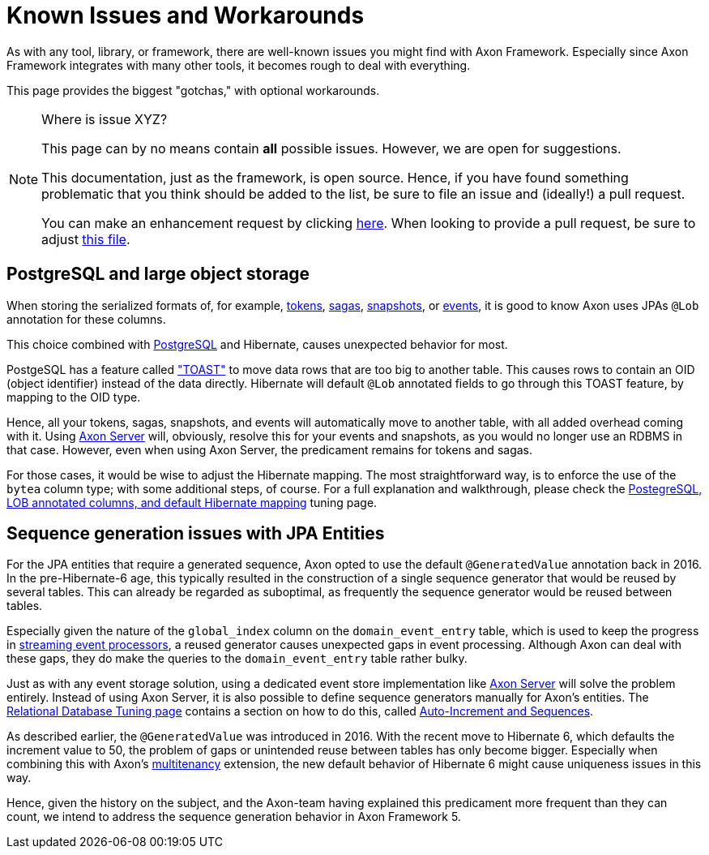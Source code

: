= Known Issues and Workarounds
:navtitle: Known Issues and Workarounds

As with any tool, library, or framework, there are well-known issues you might find with Axon Framework.
Especially since Axon Framework integrates with many other tools, it becomes rough to deal with everything.

This page provides the biggest "gotchas," with optional workarounds.

[NOTE]
.Where is issue XYZ?
====
This page can by no means contain **all** possible issues.
However, we are open for suggestions.

This documentation, just as the framework, is open source.
Hence, if you have found something problematic that you think should be added to the list, be sure to file an issue and (ideally!) a pull request.

You can make an enhancement request by clicking link:https://github.com/AxonFramework/AxonFramework/issues/new?assignees=&labels=Type%3A+Enhancement&projects=&template=2_enhancement_request.md[here].
When looking to provide a pull request, be sure to adjust link:https://github.com/AxonFramework/AxonFramework/blob/master/docs/old-reference-guide/modules/ROOT/pages/serialization.adochttps://github.com/AxonFramework/AxonFramework/blob/master/docs/old-reference-guide/modules/ROOT/pages/known-issues-and-workarounds.adoc[this file].
====

== PostgreSQL and large object storage

When storing the serialized formats of, for example, xref:axon-framework-reference:events:event-processors/streaming.adoc#tracking-tokens[tokens], xref:axon-framework-reference:sagas:index.adoc[sagas], xref:axon-framework-reference:tuning:event-snapshots.adoc[snapshots], or xref:axon-framework-reference:events:infrastructure.adoc[events], it is good to know Axon uses JPAs `@Lob` annotation for these columns.

This choice combined with link:https://www.postgresql.org/[PostgreSQL] and Hibernate, causes unexpected behavior for most.

PostgeSQL has a feature called link:https://wiki.postgresql.org/wiki/TOAST["TOAST"] to move data rows that are too big to another table.
This causes rows to contain an OID (object identifier) instead of the data directly.
Hibernate will default `@Lob` annotated fields to go through this TOAST feature, by mapping to the OID type.

Hence, all your tokens, sagas, snapshots, and events will automatically move to another table, with all added overhead coming with it.
Using xref:axon-server-reference::index.adoc[Axon Server] will, obviously, resolve this for your events and snapshots, as you would no longer use an RDBMS in that case.
However, even when using Axon Server, the predicament remains for tokens and sagas.

For those cases, it would be wise to adjust the Hibernate mapping.
The most straightforward way, is to enforce the use of the `bytea` column type; with some additional steps, of course.
For a full explanation and walkthrough, please check the xref:axon-framework-reference:tuning:rdbms-tuning.adoc#_postgresql_lob_annotated_columns_and_default_hibernate_mapping[PostegreSQL, LOB annotated columns, and default Hibernate mapping] tuning page.

== Sequence generation issues with JPA Entities

For the JPA entities that require a generated sequence, Axon opted to use the default `@GeneratedValue` annotation back in 2016.
In the pre-Hibernate-6 age, this typically resulted in the construction of a single sequence generator that would be reused by several tables.
This can already be regarded as suboptimal, as frequently the sequence generator would be reused between tables.

Especially given the nature of the `global_index` column on the `domain_event_entry` table, which is used to keep the progress in xref:axon-framework-reference:events:event-processors/streaming.adoc[streaming event processors], a reused generator causes unexpected gaps in event processing.
Although Axon can deal with these gaps, they do make the queries to the `domain_event_entry` table rather bulky.

Just as with any event storage solution, using a dedicated event store implementation like xref:axon-server-reference::index.adoc[Axon Server] will solve the problem entirely.
Instead of using Axon Server, it is also possible to define sequence generators manually for Axon's entities.
The xref:axon-framework-reference:tuning:rdbms-tuning.adoc[Relational Database Tuning page] contains a section on how to do this, called xref:axon-framework-reference:tuning:rdbms-tuning.adoc#auto_increment_and_sequences[Auto-Increment and Sequences].

As described earlier, the `@GeneratedValue` was introduced in 2016.
With the recent move to Hibernate 6, which defaults the increment value to 50, the problem of gaps or unintended reuse between tables has only become bigger.
Especially when combining this with Axon's xref:multitenancy-extension-reference::index.adoc[multitenancy] extension, the new default behavior of Hibernate 6 might cause uniqueness issues in this way.

Hence, given the history on the subject, and the Axon-team having explained this predicament more frequent than they can count, we intend to address the sequence generation behavior in Axon Framework 5.
